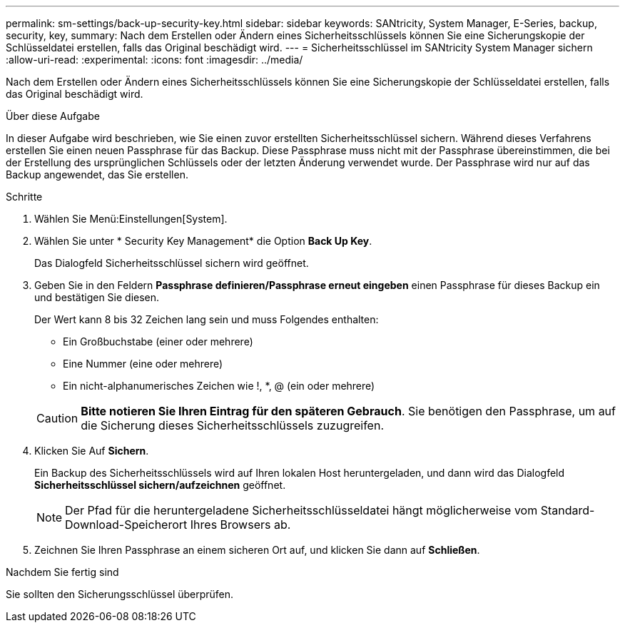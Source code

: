 ---
permalink: sm-settings/back-up-security-key.html 
sidebar: sidebar 
keywords: SANtricity, System Manager, E-Series, backup, security, key, 
summary: Nach dem Erstellen oder Ändern eines Sicherheitsschlüssels können Sie eine Sicherungskopie der Schlüsseldatei erstellen, falls das Original beschädigt wird. 
---
= Sicherheitsschlüssel im SANtricity System Manager sichern
:allow-uri-read: 
:experimental: 
:icons: font
:imagesdir: ../media/


[role="lead"]
Nach dem Erstellen oder Ändern eines Sicherheitsschlüssels können Sie eine Sicherungskopie der Schlüsseldatei erstellen, falls das Original beschädigt wird.

.Über diese Aufgabe
In dieser Aufgabe wird beschrieben, wie Sie einen zuvor erstellten Sicherheitsschlüssel sichern. Während dieses Verfahrens erstellen Sie einen neuen Passphrase für das Backup. Diese Passphrase muss nicht mit der Passphrase übereinstimmen, die bei der Erstellung des ursprünglichen Schlüssels oder der letzten Änderung verwendet wurde. Der Passphrase wird nur auf das Backup angewendet, das Sie erstellen.

.Schritte
. Wählen Sie Menü:Einstellungen[System].
. Wählen Sie unter * Security Key Management* die Option *Back Up Key*.
+
Das Dialogfeld Sicherheitsschlüssel sichern wird geöffnet.

. Geben Sie in den Feldern *Passphrase definieren/Passphrase erneut eingeben* einen Passphrase für dieses Backup ein und bestätigen Sie diesen.
+
Der Wert kann 8 bis 32 Zeichen lang sein und muss Folgendes enthalten:

+
** Ein Großbuchstabe (einer oder mehrere)
** Eine Nummer (eine oder mehrere)
** Ein nicht-alphanumerisches Zeichen wie !, *, @ (ein oder mehrere)


+
[CAUTION]
====
*Bitte notieren Sie Ihren Eintrag für den späteren Gebrauch*. Sie benötigen den Passphrase, um auf die Sicherung dieses Sicherheitsschlüssels zuzugreifen.

====
. Klicken Sie Auf *Sichern*.
+
Ein Backup des Sicherheitsschlüssels wird auf Ihren lokalen Host heruntergeladen, und dann wird das Dialogfeld *Sicherheitsschlüssel sichern/aufzeichnen* geöffnet.

+
[NOTE]
====
Der Pfad für die heruntergeladene Sicherheitsschlüsseldatei hängt möglicherweise vom Standard-Download-Speicherort Ihres Browsers ab.

====
. Zeichnen Sie Ihren Passphrase an einem sicheren Ort auf, und klicken Sie dann auf *Schließen*.


.Nachdem Sie fertig sind
Sie sollten den Sicherungsschlüssel überprüfen.
